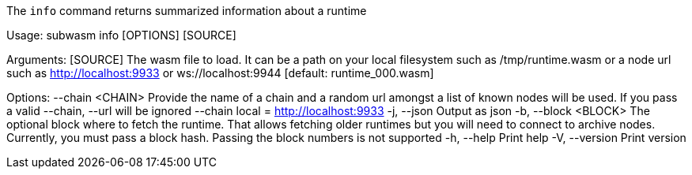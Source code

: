 The `info` command returns summarized information about a runtime

Usage: subwasm info [OPTIONS] [SOURCE]

Arguments:
  [SOURCE]  The wasm file to load. It can be a path on your local filesystem such as /tmp/runtime.wasm or a node url such as http://localhost:9933 or ws://localhost:9944 [default: runtime_000.wasm]

Options:
      --chain <CHAIN>  Provide the name of a chain and a random url amongst a list of known nodes will be used. If you pass a valid --chain, --url will be ignored --chain local = http://localhost:9933
  -j, --json           Output as json
  -b, --block <BLOCK>  The optional block where to fetch the runtime. That allows fetching older runtimes but you will need to connect to archive nodes. Currently, you must pass a block hash. Passing the block numbers is not supported
  -h, --help           Print help
  -V, --version        Print version
